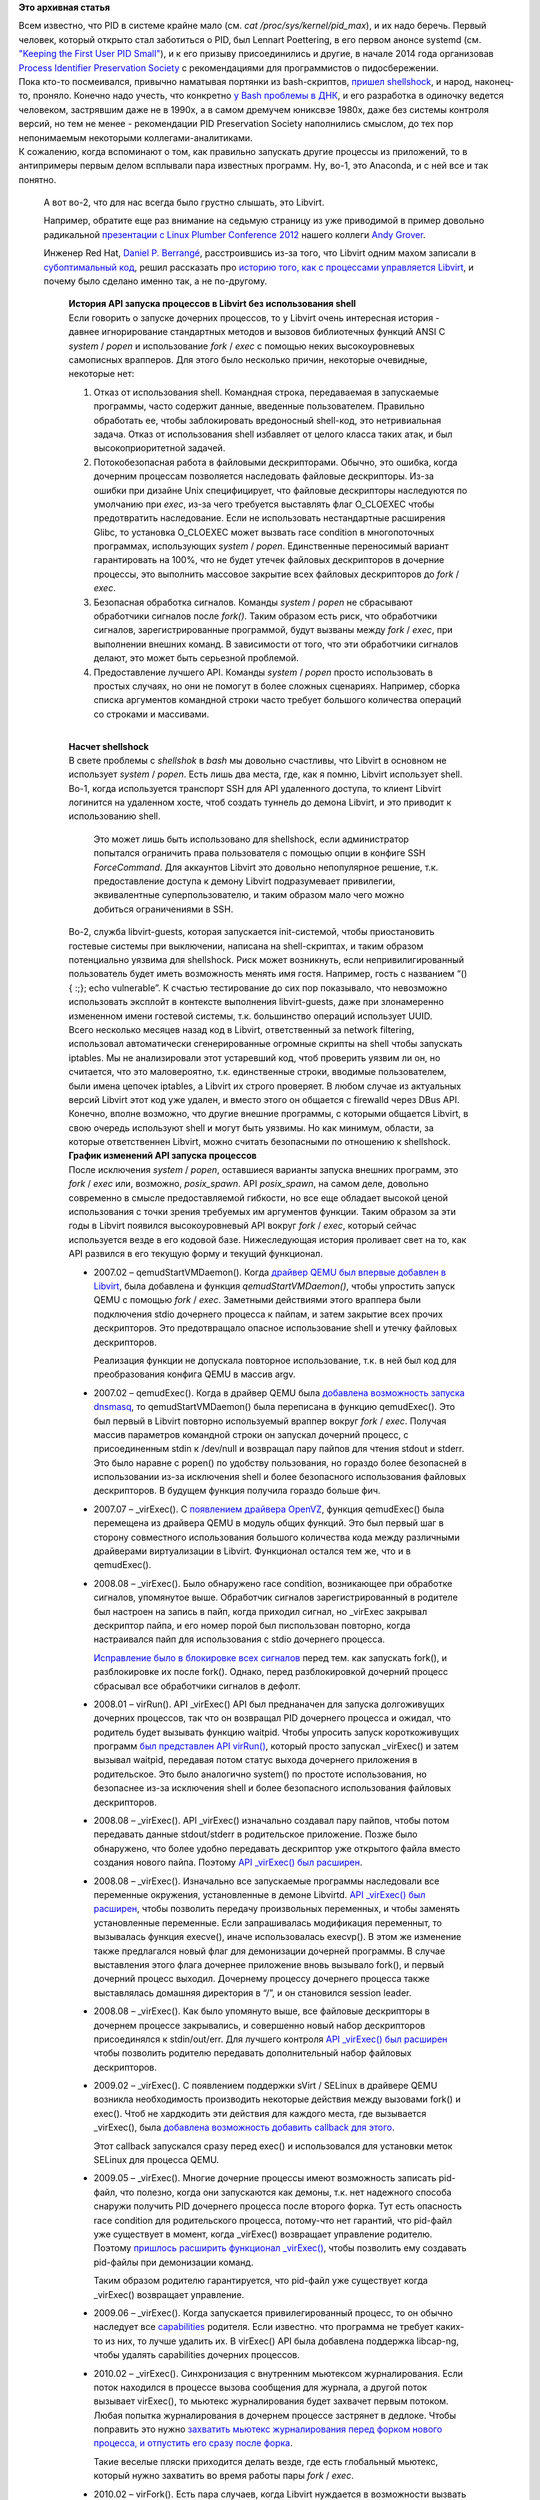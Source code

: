 .. title: Process Identifier Preservation Society и Libvirt
.. slug: process-identifier-preservation-society-и-libvirt
.. date: 2014-10-16 17:44:38
.. tags:
.. category:
.. link:
.. description:
.. type: text
.. author: Peter Lemenkov

**Это архивная статья**


| Всем известно, что PID в системе крайне мало (см. *cat
  /proc/sys/kernel/pid\_max*), и их надо беречь. Первый человек, который
  открыто стал заботиться о PID, был Lennart Poettering, в его первом
  анонсе systemd (см. `"Keeping the First User PID
  Small" <http://0pointer.de/blog/projects/systemd.html>`__), и к его
  призыву присоединились и другие, в начале 2014 года организовав
  `Process Identifier Preservation
  Society <http://bonedaddy.net/pabs3/log/2014/02/17/pid-preservation-society/>`__
  с рекомендациями для программистов о пидосбережении.

| Пока кто-то посмеивался, привычно наматывая портянки из bash-скриптов,
  `пришел shellshock </content/Первые-последствия-дырявого-bash>`__, и
  народ, наконец-то, проняло. Конечно надо учесть, что конкретно `у Bash
  проблемы в ДНК <http://git.savannah.gnu.org/cgit/bash.git/log>`__, и
  его разработка в одиночку ведется человеком, застрявшим даже не в
  1990х, а в самом дремучем юниксвэе 1980х, даже без системы контроля
  версий, но тем не менее - рекомендации PID Preservation Society
  наполнились смыслом, до тех пор непонимаемым некоторыми
  коллегами-аналитиками.

| К сожалению, когда вспоминают о том, как правильно запускать другие
  процессы из приложений, то в антипримеры первым делом всплывали пара
  известных программ. Ну, во-1, это Anaconda, и с ней все и так понятно.

  А вот во-2, что для нас всегда было грустно слышать, это Libvirt.

  Например, обратите еще раз внимание на седьмую страницу из уже
  приводимой в пример довольно радикальной `презентации с Linux Plumber
  Conference
  2012 <http://groveronline.com/wp-content/uploads/2014/09/all-plumbing-needs-an-api.pdf#7>`__
  нашего коллеги `Andy Grover <https://www.openhub.net/accounts/agrover>`__.

  Инженер Red Hat, `Daniel P.
  Berrangé <https://www.openhub.net/accounts/berrange>`__, расстроившись
  из-за того, что Libvirt одним махом записали в `субоптимальный
  код <http://www.govnokod.ru/>`__, решил рассказать про `историю того,
  как с процессами управляется
  Libvirt <https://www.berrange.com/posts/2014/10/02/history-of-apis-for-spawning-processes-in-libvirt-without-involving-the-shell/>`__,
  и почему было сделано именно так, а не по-другому.


    | **История API запуска процессов в Libvirt без использования
      shell**
    | Если говорить о запуске дочерних процессов, то у Libvirt очень
      интересная история - давнее игнорирование стандартных методов и
      вызовов библиотечных функций ANSI C *system* / *popen* и
      использование *fork* / *exec* с помощью неких высокоуровневых
      самописных врапперов. Для этого было несколько причин, некоторые
      очевидные, некоторые нет:

    #. Отказ от использования shell. Командная строка, передаваемая в
       запускаемые программы, часто содержит данные, введенные
       пользователем. Правильно обработать ее, чтобы заблокировать
       вредоносный shell-код, это нетривиальная задача. Отказ от
       использования shell избавляет от целого класса таких атак, и был
       высокоприоритетной задачей.

    #. Потокобезопасная работа в файловыми дескрипторами. Обычно, это
       ошибка, когда дочерним процессам позволяется наследовать файловые
       дескрипторы. Из-за ошибки при дизайне Unix специфицирует, что
       файловые дескрипторы наследуются по умолчанию при *exec*, из-за
       чего требуется выставлять флаг O\_CLOEXEC чтобы предотвратить
       наследование. Если не использовать нестандартные расширения
       Glibc, то установка O\_CLOEXEC может вызвать race condition в
       многопоточных программах, использующих *system* / *popen*.
       Единственные переносимый вариант гарантировать на 100%, что не
       будет утечек файловых дескрипторов в дочерние процессы, это
       выполнить массовое закрытие всех файловых дескрипторов до *fork*
       / *exec*.
    #. Безопасная обработка сигналов. Команды *system* / *popen* не
       сбрасывают обработчики сигналов после *fork()*. Таким образом
       есть риск, что обработчики сигналов, зарегистрированные
       программой, будут вызваны между *fork* / *exec*, при выполнении
       внешних команд. В зависимости от того, что эти обработчики
       сигналов делают, это может быть серьезной проблемой.

    #. Предоставление лучшего API. Команды *system* / *popen* просто
       использовать в простых случаях, но они не помогут в более сложных
       сценариях. Например, сборка списка аргументов командной строки
       часто требует большого количества операций со строками и
       массивами.


    | 
    | **Насчет shellshock**
    | В свете проблемы с *shellshok* в *bash* мы довольно счастливы, что
      Libvirt в основном не использует *system* / *popen*. Есть лишь два
      места, где, как я помню, Libvirt использует shell.

    | Во-1, когда используется транспорт SSH для API удаленного доступа,
      то клиент Libvirt логинится на удаленном хосте, чтоб создать
      туннель до демона Libvirt, и это приводит к использованию shell.

      Это может лишь быть использовано для shellshock, если
      администратор попытался ограничить права пользователя с помощью
      опции в конфиге SSH *ForceCommand*. Для аккаунтов Libvirt это
      довольно непопулярное решение, т.к. предоставление доступа к
      демону Libvirt подразумевает привилегии, эквивалентные
      суперпользователю, и таким образом мало чего можно добиться
      ограничениями в SSH.

    | Во-2, служба libvirt-guests, которая запускается init-системой,
      чтобы приостановить гостевые системы при выключении, написана на
      shell-скриптах, и таким образом потенциально уязвима для
      shellshock. Риск может возникнуть, если непривилигированный
      пользователь будет иметь возможность менять имя гостя. Например,
      гость с названием “() { :;}; echo vulnerable”. К счастью
      тестирование до сих пор показывало, что невозможно использовать
      эксплойт в контексте выполнения libvirt-guests, даже при
      злонамеренно измененном имени гостевой системы, т.к. большинство
      операций использует UUID.

    | Всего несколько месяцев назад код в Libvirt, ответственный за
      network filtering, использовал автоматически сгенерированные
      огромные скрипты на shell чтобы запускать iptables. Мы не
      анализировали этот устаревший код, чтоб проверить уязвим ли он, но
      считается, что это маловероятно, т.к. единственные строки,
      вводимые пользователем, были имена цепочек iptables, а Libvirt их
      строго проверяет. В любом случае из актуальных версий Libvirt этот
      код уже удален, и вместо этого он общается с firewalld через DBus
      API.

    | Конечно, вполне возможно, что другие внешние программы, с которыми
      общается Libvirt, в свою очередь используют shell и могут быть
      уязвимы. Но как минимум, области, за которые ответственнен
      Libvirt, можно считать безопасными по отношению к shellshock.

    | **График изменений API запуска процессов**
    | После исключения *system* / *popen*, оставшиеся варианты запуска
      внешних программ, это *fork* / *exec* или, возможно,
      *posix\_spawn*. API *posix\_spawn*, на самом деле, довольно
      современно в смысле предоставляемой гибкости, но все еще обладает
      высокой ценой использования с точки зрения требуемых им аргументов
      функции. Таким образом за эти годы в Libvirt появился
      высокоуровневый API вокруг *fork* / *exec*, который сейчас
      используется везде в его кодовой базе. Нижеследующая история
      проливает свет на то, как API развился в его текущую форму и
      текущий функционал.


    -  2007.02 – qemudStartVMDaemon(). Когда `драйвер QEMU был впервые
       добавлен в
       Libvirt <http://libvirt.org/git/?p=libvirt.git;a=commit;h=23ad665cb05ef9ce7d298cc34bff5efb95ef6948>`__,
       была добавлена и функция *qemudStartVMDaemon()*, чтобы упростить
       запуск QEMU с помощью *fork* / *exec*. Заметными действиями этого
       враппера были подключения stdio дочернего процесса к пайпам, и
       затем закрытие всех прочих дескрипторов. Это предотвращало
       опасное использование shell и утечку файловых дескрипторов.

       Реализация функции не допускала повторное использование, т.к. в
       ней был код для преобразования конфига QEMU в массив argv.

    -  2007.02 – qemudExec(). Когда в драйвер QEMU была `добавлена
       возможность запуска
       dnsmasq <http://libvirt.org/git/?p=libvirt.git;a=commit;h=db3ad7cba7548c8e2183b475d16f83743538e713>`__,
       то qemudStartVMDaemon() была переписана в функцию qemudExec().
       Это был первый в Libvirt повторно используемый враппер вокруг
       *fork* / *exec*. Получая массив параметров командной строки он
       запускал дочерний процесс, с присоединенным stdin к /dev/null и
       возвращал пару пайпов для чтения stdout и stderr. Это было
       наравне с popen() по удобству пользования, но гораздо более
       безопасней в использовании из-за исключения shell и более
       безопасного использования файловых дескрипторов. В будущем
       функция получила гораздо больше фич.

    -  2007.07 – \_virExec(). С `появлением драйвера
       OpenVZ <http://libvirt.org/git/?p=libvirt.git;a=commit;h=68ef3443d4bfb2c1dacbd7266cc53c182302ceae>`__,
       функция qemudExec() была перемещена из драйвера QEMU в модуль
       общих функций. Это был первый шаг в сторону совместного
       использования большого количества кода между различными
       драйверами виртуализации в Libvirt. Функционал остался тем же,
       что и в qemudExec().
    -  2008.08 – \_virExec(). Было обнаружено race condition,
       возникающее при обработке сигналов, упомянутое выше. Обработчик
       сигналов зарегистрированный в родителе был настроен на запись в
       пайп, когда приходил сигнал, но \_virExec закрывал дескриптор
       пайпа, и его номер порой был писпользован повторно, когда
       настраивался пайп для использования с stdio дочернего процесса.

       `Исправление было в блокировке всех
       сигналов <http://libvirt.org/git/?p=libvirt.git;a=commit;h=60ed1d2a7a6329734c0a11edd52151436a3f98e2>`__
       перед тем. как запускать fork(), и разблокировке их после fork().
       Однако, перед разблокировкой дочерний процесс сбрасывал все
       обработчики сигналов в дефолт.

    -  2008.01 – virRun(). API \_virExec() API был преднаначен для
       запуска долгоживущих дочерних процессов, так что он возвращал PID
       дочернего процесса и ожидал, что родитель будет вызывать функцию
       waitpid. Чтобы упросить запуск короткоживущих программ `был
       представлен API
       virRun() <http://libvirt.org/git/?p=libvirt.git;a=commit;h=77a2fc0061c2be1d07a790c1e684766eb7c6b119>`__,
       который просто запускал \_virExec() и затем вызывал waitpid,
       передавая потом статус выхода дочернего приложения в
       родительское. Это было аналогично system() по простоте
       использования, но безопаснее из-за исключения shell и более
       безопасного использования файловых дескрипторов.

    -  2008.08 – \_virExec(). API \_virExec() изначально создавал пару
       пайпов, чтобы потом передавать данные stdout/stderr в
       родительское приложение. Позже было обнаружено, что более удобно
       передавать дескриптор уже открытого файла вместо создания нового
       пайпа. Поэтому `API \_virExec() был
       расширен <http://libvirt.org/git/?p=libvirt.git;a=commit;h=6bc99a777590d85a96436c172172248008d25853>`__.

    -  2008.08 – \_virExec(). Изначально все запускаемые программы
       наследовали все переменные окружения, установленные в демоне
       Libvirtd. `API \_virExec() был
       расширен <http://libvirt.org/git/?p=libvirt.git;a=commit;h=1b4bb7d4abbcaddfb0e9dbe6a14e442d69f7352f>`__,
       чтобы позволить передачу произвольных переменных, и чтобы
       заменять установленные переменные. Если запрашивалась модификация
       переменныт, то вызывалась функция execve(), иначе использовалась
       execvp(). В этом же изменение также предлагался новый флаг для
       демонизации дочерней программы. В случае выставления этого флага
       дочернее приложение вновь вызывало fork(), и первый дочерний
       процесс выходил. Дочернему процессу дочернего процесса также
       выставлялась домашняя директория в “/”, и он становился session
       leader.

    -  2008.08 – \_virExec(). Как было упомянуто выше, все файловые
       дескрипторы в дочернем процессе закрывались, и совершенно новый
       набор дескрипторов присоединялся к stdin/out/err. Для лучшего
       контроля `API \_virExec() был
       расширен <http://libvirt.org/git/?p=libvirt.git;a=commit;h=da1963381b6e630f62b82bc5a3c2c5b7ca4c185a>`__
       чтобы позволить родителю передавать дополнительный набор файловых
       дескрипторов.

    -  2009.02 – \_virExec(). С появлением поддержки sVirt / SELinux в
       драйвере QEMU возникла необходимость производить некоторые
       действия между вызовами fork() и exec(). Чтоб не хардкодить эти
       действия для каждого места, где вызывается \_virExec(), была
       `добавлена возможность добавить callback для
       этого <http://libvirt.org/git/?p=libvirt.git;a=commit;h=2e187bcbca465083555311c46746b2906fabc402>`__.

       Этот callback запускался сразу перед exec() и использовался для
       установки меток SELinux для процесса QEMU.

    -  2009.05 – \_virExec(). Многие дочерние процессы имеют возможность
       записать pid-файл, что полезно, когда они запускаются как демоны,
       т.к. нет надежного способа снаружи получить PID дочернего
       процесса после второго форка. Тут есть опасность race condition
       для родительского процесса, потому-что нет гарантий, что pid-файл
       уже существует в момент, когда \_virExec() возвращает управление
       родителю. Поэтому `пришлось расширить функционал
       \_virExec() <http://libvirt.org/git/?p=libvirt.git;a=commit;h=a331653dad7a7ff2c4bda8b83d3b64cec543402c>`__,
       чтобы позволить ему создавать pid-файлы при демонизации команд.

       Таким образом родителю гарантируется, что pid-файл уже существует
       когда \_virExec() возвращает управление.

    -  2009.06 – \_virExec(). Когда запускается привилегированный
       процесс, то он обычно наследует все
       `capabilities <http://linux.die.net/man/7/capabilities>`__
       родителя. Если известно. что программа не требует каких-то из
       них, то лучше удалить их. В virExec() API была добавлена
       поддержка libcap-ng, чтобы удалять capabilities дочерних
       процессов.

    -  2010.02 – \_virExec(). Синхронизация с внутренним мьютексом
       журналирования. Если поток находился в процессе вызова сообщения
       для журнала, а другой поток вызывает virExec(), то мьютекс
       журналирования будет захвачет первым потоком. Любая попытка
       журналирования в дочернем процессе застрянет в дедлоке. Чтобы
       поправить это нужно `захватить мьютекс журналирования перед
       форком нового процесса, и отпустить его сразу после
       форка <http://libvirt.org/git/?p=libvirt.git;a=commit;h=cd0ef0e09b718d8574f1b94d449e72c5469f9924>`__.

       Такие веселые пляски приходится делать везде, где есть глобальный
       мьютекс, который нужно захватить во время работы пары *fork* /
       *exec*.
    -  2010.02 – virFork(). Есть пара случаев, когда Libvirt нуждается в
       возможности вызвать fork без последующего exec. Так что `код для
       работы с fork() и сброса обработчиков сигналов был отделен
       отvirExec() <http://libvirt.org/git/?p=libvirt.git;a=commit;h=b4584612b41b9a574593b5261737efaf7b05135a>`__,
       чтобы его можно было использовать независимо.

    -  2010.05 – virCommand. Список параметров для virExec() вырос
       больше, чем хотелось бы, `так что пришлось создать новый объект -
       virCommand <http://libvirt.org/git/?p=libvirt.git;a=commit;h=f16ad06fb2aeb5e5c9974b20d91800d1f6b5cc1d>`__.

       Идея в том, чтобы заполнить этот объект, а уж потом передать его
       в функцию, которая и выполнит команду, собранную из него. Если
       вызывать virExec, то вызывающий сам должен собрать `char
       \*\*argv <https://en.wikipedia.org/wiki/Main_function_%28programming%29#C_and_C.2B.2B>`__,
       а если использовать virCommand, то есть удобные функции-хелперы,
       которые упрощают процесс создания argv и делают его более
       надежным.

    -  2010.11 – virCommand. Обычно, кактолько запускается дочерний
       процесс, то он работает асинхронно от родительского. Однако,
       бывают случаи, когда им обоим нужно шагать в ногу друг с другом.

       Например, блокировке дисков в Libvirt нужно захватить хранилище
       перед тем, как запустится бинарник QEMU, но ему нужно знать PID
       запущенного процесса и, к сожалению, код захвата ресурса не может
       быть запущен в дочернем процессе (который-то уж PID знает
       наверняка). `API virCommand был расширен функционалом взаимного
       подтверждения
       (handshake) <http://libvirt.org/git/?p=libvirt.git;a=commit;h=285c2fdf0ffa8effad0c2b27b862055be4791801>`__.

       Перед выполнением нового бинарника, дочерний процесс пошлет
       сообщение в родительский процесс, и будет ждать ответа перед
       продолжением.

    -  2012.01 – virCommand. API команды virCommand API позволяло
       дочернему процессу наследовать все
       `capabilities <http://linux.die.net/man/7/capabilities>`__, либо
       все их блокировать. Но есть случаи, когда необходим более тонкий
       контроль, например запуск LXC-контейнеров с ограниченными
       привилегиями. Пришлось `расширить API virCommand чтобы добавлять
       указанные capabilities в дочерний
       процесс <http://libvirt.org/git/?p=libvirt.git;a=commit;h=53bd0cebd395ee08e8b45dd00677afe974310e67>`__.

    -  2013.01 – virCommand. Ситуация, когда хочется изменить UID/GID
       запущенного процесса - не такая уж и редкость, особенно если
       нельзя доверять процессу делать это самому, ну или когда он уже
       не может изменить их из-за удаленных
       `capabilities <http://linux.die.net/man/7/capabilities>`__
       (удаленный флаг CAP\_SETUID). `API virCommand API был расширен,
       чтобы позволить изменять UID+GID запускаемому
       процессу <http://libvirt.org/git/?p=libvirt.git;a=commit;h=417182b072f088a0338bf0460fda14f7ad953c97>`__.

       Это изменение вносится между *fork* / *exec* одновременно с
       изменением
       `capabilities <http://linux.die.net/man/7/capabilities>`__ у
       процесса.

    -  2013.05 – virCommand. При запуске QEMU очень важно отрегулировать
       некоторые системные ограничения, например, поднять максимальное
       количество одновременно открытых файлов, причем независимо от
       ограничений, наложенных на сам демон Libvirt (libvirtd). Опять,
       API virCommand пришлось расширить, чтобы можно было устанавливать
       системные ограничения между *fork* / *exec*.
    -  2014.03 – virCommand. Во время unit-тестирования желательно
       предотвратить взаимодействие с системой, так что это непросто
       протестировать код, которые запускает внешние команды. Однако в
       API virCommand было легко `включить тестовый
       режим <http://libvirt.org/git/?p=libvirt.git;a=commit;h=7b3f1f8c30588f71c1722fb5003795ca84eaade8>`__,
       в котором команде можно предоставить callback-функцию вместо
       реальной команды. Эта функция возвращает необходимые данные в
       stdout/stderr, которые требуются для тестирования кода.

    -  2014.09 – virCommand. В UNIX, по умолчанию дочерний процесс
       наследует umask родительского процесса process, что не всегда
       желательно. Например, хотя Libvirtd может иметь umask 0077,
       желательно, чтобы QEMU получил umask 0007, чтобы можно было
       настроить разделяемые ресурсы группы. `API virCommand получил
       новую опцию для указания umask, устанавливаемой между *fork* /
       *exec* <http://libvirt.org/git/?p=libvirt.git;a=commit;h=0e1a1a8c47e443c68bd13555f27a0437c02e1170>`__.


    | 
    | Вышеприведенная хронология показывает, что собственный API Libvirt
      для запуска дочерних процессов получил довольно большой функционал
      за семь лет разработки. Он быстро превзошел *system* / *popen* по
      безопасности по отношению к разным серьезным проблемам, в тоже
      время сохраняя простоту использования. Это было достигнуто без
      необходимости выставлять весь низкоуровневый API наружу.

      Низкоуровевые детали изолированы в одном месте, и остальной код
      использует высокоуровневый API. `В следующем блог-посте я приведу
      реальные примеры использования API
      virCommand <https://www.berrange.com/posts/2014/10/02/usage-of-the-libvirt-vircommand-apis-for-process-spawning/>`__.


| В целом мы не услышали почти ничего нового, о чем бы многократно не
  говорил Lennart Poettering, но тем не менее, заметка получилась очень
  показательной. Мы надеемся, что те, кто думают, что запуск процессов
  супервизором, это легкотня, запросто реализуемая на bash-портянках,
  начнут в этом сомневаться.

| И не забудьте прочитать `вторую часть заметки, с практическими
  примерами <https://www.berrange.com/posts/2014/10/02/usage-of-the-libvirt-vircommand-apis-for-process-spawning/>`__!
